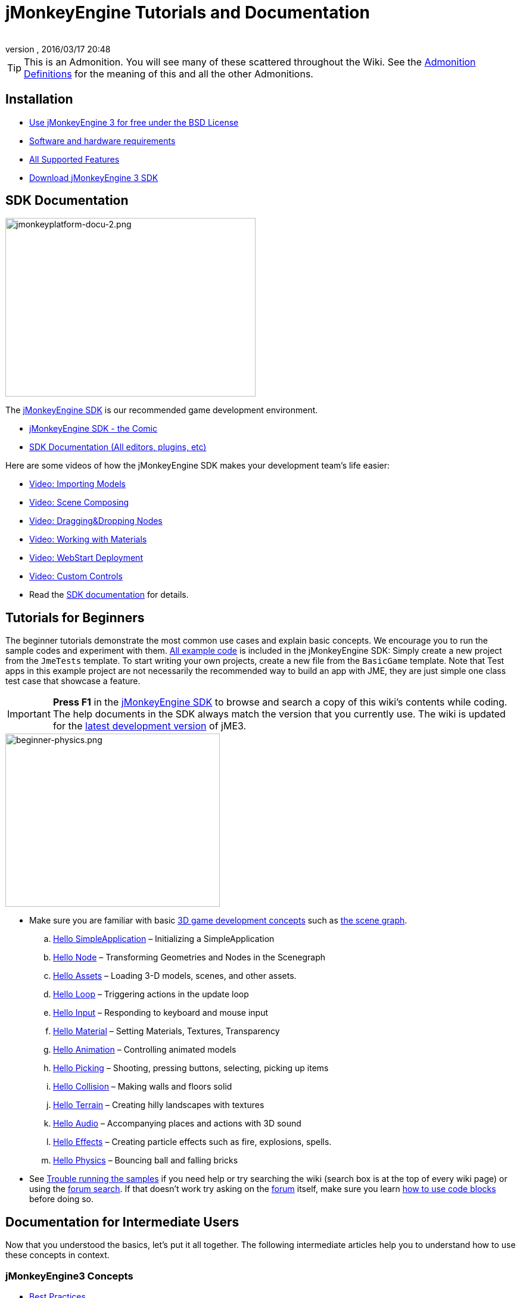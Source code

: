 = jMonkeyEngine Tutorials and Documentation
:author:
:revnumber:
:revdate: 2016/03/17 20:48
:keywords: documentation, intro, intermediate, about
:experimental:
ifdef::env-github,env-browser[:outfilesuffix: .adoc]


TIP: This is an Admonition. You will see many of these scattered throughout the Wiki. See the <<wiki/admonitions#,Admonition Definitions>> for the meaning of this and all the other Admonitions.


== Installation

*  <<bsd_license#,Use jMonkeyEngine 3 for free under the BSD License>>
*  <<jme3/requirements#,Software and hardware requirements>>
*  <<jme3/features#,All Supported Features>>
*  link:https://github.com/jMonkeyEngine/sdk#jmonkeyengine-software-development-kit-sdk-[Download jMonkeyEngine 3 SDK]

== SDK Documentation

[.right]
image::sdk/jmonkeyplatform-docu-2.png[jmonkeyplatform-docu-2.png,width="420",height="300"]


The <<sdk#,jMonkeyEngine SDK>> is our recommended game development environment.

*  <<sdk/comic#,jMonkeyEngine SDK - the Comic>>
*  <<sdk#,SDK Documentation (All editors, plugins, etc)>>

Here are some videos of how the jMonkeyEngine SDK makes your development team's life easier:

*  link:http://www.youtube.com/watch?v=nL7woH40i5c[Video: Importing Models]
*  link:http://www.youtube.com/watch?v=ntPAmtsQ6eM[Video: Scene Composing]
*  link:http://www.youtube.com/watch?v=DUmgAjiNzhY[Video: Dragging&amp;Dropping Nodes]
*  link:http://www.youtube.com/watch?v=Feu3-mrpolc[Video: Working with Materials]
*  link:http://www.youtube.com/watch?v=oZnssg8TBWQ[Video: WebStart Deployment]
*  link:http://www.youtube.com/watch?v=MNDiZ9YHIpM[Video: Custom Controls]
*  Read the <<sdk#,SDK documentation>> for details.


== Tutorials for Beginners

The beginner tutorials demonstrate the most common use cases and explain basic concepts. We encourage you to run the sample codes and experiment with them. link:https://github.com/jMonkeyEngine/jmonkeyengine/tree/master/jme3-examples/src/main/java/jme3test[All example code] is included in the jMonkeyEngine SDK: Simply create a new project from the `JmeTests` template. To start writing your own projects, create a new file from the `BasicGame` template.
Note that Test apps in this example project are not necessarily the recommended way to build an app with JME, they are just simple one class test case that showcase a feature.


[IMPORTANT]
====
*Press F1* in the <<sdk#,jMonkeyEngine SDK>> to browse and search a copy of this wiki's contents while coding. The help documents in the SDK always match the version that you currently use. The wiki is updated for the link:https://github.com/jMonkeyEngine/jmonkeyengine[latest development version] of jME3.
====


[.right]
image::jme3/beginner/beginner-physics.png[beginner-physics.png,width="360",height="291"]


*  Make sure you are familiar with basic <<jme3/terminology#,3D game development concepts>> such as <<jme3/the_scene_graph#,the scene graph>>.

..  <<jme3/beginner/hello_simpleapplication#,Hello SimpleApplication>> – Initializing a SimpleApplication
..  <<jme3/beginner/hello_node#,Hello Node>> – Transforming Geometries and Nodes in the Scenegraph
..  <<jme3/beginner/hello_asset#,Hello Assets>> – Loading 3-D models, scenes, and other assets.
..  <<jme3/beginner/hello_main_event_loop#,Hello Loop>> – Triggering actions in the update loop
..  <<jme3/beginner/hello_input_system#,Hello Input>> – Responding to keyboard and mouse input
..  <<jme3/beginner/hello_material#,Hello Material>> – Setting Materials, Textures, Transparency
..  <<jme3/beginner/hello_animation#,Hello Animation>> – Controlling animated models
..  <<jme3/beginner/hello_picking#,Hello Picking>> – Shooting, pressing buttons, selecting, picking up items
..  <<jme3/beginner/hello_collision#,Hello Collision>> – Making walls and floors solid
..  <<jme3/beginner/hello_terrain#,Hello Terrain>> – Creating hilly landscapes with textures
..  <<jme3/beginner/hello_audio#,Hello Audio>> – Accompanying places and actions with 3D sound
..  <<jme3/beginner/hello_effects#,Hello Effects>> – Creating particle effects such as fire, explosions, spells.
..  <<jme3/beginner/hello_physics#,Hello Physics>> – Bouncing ball and falling bricks

*  See <<sdk/sample_code#,Trouble running the samples>> if you need help
or try searching the wiki (search box is at the top of every wiki page) or using the link:https://hub.jmonkeyengine.org/search?expanded=true[forum search]. If that doesn't work try asking on the link:https://hub.jmonkeyengine.org/search?expanded=true[forum] itself, make sure you learn https://hub.jmonkeyengine.org/[how to use code blocks] before doing so.



== Documentation for Intermediate Users

Now that you understood the basics, let's put it all together. The following intermediate articles help you to understand how to use these concepts in context.

=== jMonkeyEngine3 Concepts

*  <<jme3/intermediate/best_practices#,Best Practices>>
*  <<jme3/intermediate/simpleapplication#,SimpleApplication>>
*  <<jme3/intermediate/appsettings#,AppSettings>>
*  <<jme3/intermediate/file_types#,File Types>>
*  <<jme3/intermediate/optimization#,Optimization>>
*  <<jme3/faq#,Frequently Asked Questions (FAQ)>>

=== Maths Concepts

*  <<jme3/math_for_dummies#,jME3 Math for Dummies>>
*  <<jme3/intermediate/math#,Short 3D math &quot;cheat sheet&quot;>>
*  <<jme3/math#,jME3 math overview>>
*  <<jme3/rotate#,3-D Rotation>>
*  <<jme3/math_video_tutorials#,Videos: jME3 math video tutorial series>>

=== 3D Graphics Concepts

*  <<jme3/intermediate/multi-media_asset_pipeline#,Multi-Media Asset Pipeline>>
*  <<jme3/scenegraph_for_dummies#,3D Scene Graph for Dummies>>
**  <<jme3/beginner/hellovector#,Vector visualization &amp; vector operations>> –
*  <<jme3/terminology#,3D Graphics Terminology>>
*  <<jme3/intermediate/how_to_use_materials#,How to Use Materials>>
*  <<jme3/intermediate/transparency_sorting#,Transparency Sorting>>
*  <<jme3/external/blender#,Creating compatible models in blender>>
*  <<jme3/external/3dsmax#,Creating compatible models in 3dsmax>>

=== Game Tutorials

*  link:++https://gamedevelopment.tutsplus.com/tutorials/make-a-neon-vector-shooter-in-jmonkeyengine-the-basics--gamedev-11616++[Neon Vector Shooter tutorial on Tuts+]

=== Video Use Case Tutorials

[NOTE]
====
These videos use alpha features only available in the next release.
====

*  link:http://www.youtube.com/watch?v=-OzRZscLlHY[Video: jMonkeyEngine SDK Use Case Demo 1 (Quixote)]
**  <<jme3/advanced/sourcecode#,Source Code>>    
*  link:http://www.youtube.com/watch?v=6-YWxD3JByE[Video: jMonkeyEngine SDK Use Case Demo 2 (Models and Materials)]

Learn from sample code in link:https://github.com/jMonkeyEngine/jmonkeyengine/tree/master/jme3-examples/src/main/java/jme3test[src/main/java/jme3test] (also available in the sdk by `menu:File[New Project>JME3 Tests]`) and the example games provided by the community!


== Documentation for Advanced Users

Now that you understand the concepts, it's time to make the most of the jMonkeyEngine. Deep-dive into the +++<abbr title="Application Programming Interface">API</abbr>+++ and learn about all options, including less commonly used advanced methods. Don't over-extend yourself, developing a good game requires time and dedication. One step at a time, champ! :)

=== Controlling Game Logic

*  <<jme3/advanced/update_loop#,Update Loop>>
*  <<jme3/advanced/application_states#,Application States>>
*  <<jme3/advanced/custom_controls#,Custom Controls>>
**  link:http://www.youtube.com/watch?v=MNDiZ9YHIpM[Video: How to control any scene node]
***  <<jme3/advanced/sourcecode#,Source Code>>    
**  link:http://www.youtube.com/watch?v=-OzRZscLlHY[Video: How to remote control a character in a scene]
***  <<jme3/advanced/sourcecode#how-to-control-a-character-in-a-scene-source-code#,Source Code>>    

*  <<jme3/advanced/multithreading#,Multithreading>>

=== Managing Objects in the 3D Scene Graph

*  <<jme3/advanced/traverse_scenegraph#,Traverse SceneGraph>>
*  <<jme3/advanced/spatial#,Spatial: Node versus Geometry>>
*  <<jme3/advanced/mesh#,Mesh>>
**  <<jme3/advanced/shape#,Shape>>
**  <<jme3/advanced/3d_models#,3D Models>>
**  <<jme3/advanced/custom_meshes#,Custom Meshes>>

*  <<jme3/advanced/asset_manager#,Asset Manager>>
*  <<jme3/advanced/save_and_load#,Saving and Loading Nodes (.J3O Files)>>
*  <<jme3/advanced/collision_and_intersection#,Collision and Intersection>>
*  <<jme3/advanced/level_of_detail#,Level of Detail>>

=== Animations and Scenes

*  <<jme3/advanced/animation#,Animation>>
*  <<jme3/advanced/cinematics#,Cinematics (cutscenes, fake destruction physics)>>
*  <<jme3/advanced/motionpath#,MotionPaths and waypoints>>
*  <<jme3/external/blender#,Creating jME3 compatible 3D models in Blender>>
*  <<jme3/advanced/makehuman_blender_ogrexml_toolchain#,MakeHuman Blender OgreXML toolchain for creating and importing animated human characters>>
*  <<sdk/blender#,Converting Blender Models to JME3 (.J3o files)>>
**  link:https://www.youtube.com/watch?v=QiLCs4AKh28[Video: Import animated models from Blender 2.6 to JME3]
**  link:http://www.youtube.com/watch?v=NdjC9sCRV0s[Video: Creating and Exporting OgreXML Animations from Blender 2.61 to JME3]
**  link:https://docs.google.com/fileview?id=0B9hhZie2D-fENDBlZDU5MzgtNzlkYi00YmQzLTliNTQtNzZhYTJhYjEzNWNk&hl=en[Scene Workflow:]


*  Create jme3 compatible racing tracks in blender
**  link:http://www.youtube.com/watch?v=3481ueuDJwQ&feature=youtu.be[Video: Create jme3 compatible models in blender]

*  Exporting OgreXML scenes from Blender to JME3
**  link:https://docs.google.com/leaf?id=0B9hhZie2D-fEYmRkMTYwN2YtMzQ0My00NTM4LThhOTYtZTk1MTRlYTNjYTc3&hl=en[Animation Workflow: Create Animated UV-Mapped OgreXML Models in Blender, and use them in JME3]
***  link:http://www.youtube.com/watch?v=IDHMWsu_PqA[Video: Creating Worlds with Instances in Blender]
***  <<jme3/advanced/ogrecompatibility#,OgreCompatibility>>

*  CadNav -> Mixamo -> JME Workflow [Video]
** link:https://youtu.be/jHgAgTWIers?list=PLv6qR9TGkz8RcUr-fOHI2SksWA4BAU9TS[Part1- Download Free Human 3D Model From CadNav.com]
** link:https://youtu.be/GQJSrOpNQwI?list=PLv6qR9TGkz8RcUr-fOHI2SksWA4BAU9TS[Part 2- Rig and Animate Model in Mixamo]
** link:https://youtu.be/JzRe2Dxbcmc?list=PLv6qR9TGkz8RcUr-fOHI2SksWA4BAU9TS[Part 3- Import Model to JME]
** link:https://youtu.be/8wwDRDJop7k?list=PLv6qR9TGkz8RcUr-fOHI2SksWA4BAU9TS[Part 4- Play Animation (Final Result)]

*  <<jme3/advanced/mixamo#,Animating Blender Models With Mixamo>>


=== Materials, Light, Shadow

*  <<jme3/intermediate/how_to_use_materials#,How to Use Materials>>
*  <<jme3/advanced/j3m_material_files#,Creating .j3m Materials>>
*  <<jme3/advanced/material_definitions#,How to Use Material Definitions (.j3md)>>
*  <<jme3/advanced/materials_overview#,All Material Definition Properties>>
*  <<jme3/advanced/anisotropic_filtering#,Anisotropic Filtering for Textures>>
*  <<jme3/advanced/light_and_shadow#,Light and Shadow>>
*  <<jme3/advanced/jme3_shaders#,About JME3 and Shaders>>
*  <<jme3/advanced/jme3_shadernodes#,Shader Node System>>
*  <<jme3/advanced/jme3_srgbpipeline#,Gamma correction or sRGB pipeline>>
*  <<jme3/shader_video_tutorials#,Videos: jME3 introduction to shaders video tutorial series>>
*  link:http://www.youtube.com/watch?v=IuEMUFwdheE[Video: jME3 Material with Alpha Channel]
*  Article: Physically Based Rendering (PBR)
**  <<jme3/advanced/pbr_part1#,Physically Based Rendering – Part one>>
**  <<jme3/advanced/pbr_part2#,Physically Based Rendering – Part two>>
**  <<jme3/advanced/pbr_part3#,Physically Based Rendering – Part three>>

=== Physics Integration

*  <<jme3/advanced/physics#,Physics: Gravity, Collisions, Forces>>
*  <<jme3/advanced/bullet_multithreading#,Multi-Threaded Physics>>
*  <<jme3/advanced/physics_listeners#,Physics Listeners and Collision Detection>>
*  <<jme3/advanced/hinges_and_joints#,Hinges and Joints>>
*  <<jme3/advanced/walking_character#,Walking Character>>
*  <<jme3/advanced/ragdoll#,Ragdoll>>
*  <<jme3/advanced/vehicles#,Vehicles>>
//*  <<jme3/advanced/ray_and_sweep_tests#,Physics Rays and Sweep Tests>>
*  link:http://www.youtube.com/watch?v=yS9a9o4WzL8[Video: Mesh Tool &amp; Physics Editor]

=== Audio and Video

*  <<jme3/advanced/audio#,Audio: Playing Sounds>>
*  <<jme3/advanced/audio_environment_presets#,Audio Environment Presets>>
*  <<jme3/advanced/video#,Video: Playing Clips>>
*  <<jme3/advanced/screenshots#,Capture Screenshots>>
*  <<jme3/advanced/capture_audio_video_to_a_file#,Capture Audio/Video to a File>>

=== Post-Processor Filters and Effects

*  <<jme3/advanced/effects_overview#,Effects and Filters Overview>>
*  <<jme3/advanced/bloom_and_glow#,Bloom and Glow>>
*  <<jme3/advanced/particle_emitters#,Particle Emitters>>

=== Landscapes

*  <<jme3/advanced/sky#,Sky>>
*  <<jme3/advanced/terrain#,Terrain (TerraMonkey)>>
*  <<jme3/advanced/endless_terraingrid#,Endless Terrain (TerrainGrid)>>
*  <<jme3/advanced/terrain_collision#,Terrain Collision>>
*  <<jme3/contributions/cubes#,Cubes - A Block World Framework>>
*  <<jme3/advanced/water#,Simple Water>>
*  <<jme3/advanced/post-processor_water#,Post-Processor Water (SeaMonkey)>>
*  <<jme3/contributions/vegetationsystem#,Vegetation System>>

=== Artificial Intelligence (AI)

*  <<jme3/advanced/recast#,Recast Navigation>>
*  <<jme3/advanced/building_recast#,Updating and building Recast Native Bindings>>
*  <<jme3/advanced/monkey_brains#,Monkey Brains>>
*  <<jme3/advanced/steer_behaviours#,Steer Behaviours>>
*  <<jme3/advanced/jme3_ai#,jME3 Artificial Intelligence>>

=== Multiplayer Networking

*  <<jme3/advanced/networking#,Multiplayer Networking (SpiderMonkey)>>
*  <<jme3/advanced/headless_server#,Headless Server>>
*  <<jme3/advanced/monkey_zone#,Monkey Zone: Multi-Player Demo Code>>
*  <<jme3/advanced/open_game_finder#,Open Game Finder>>
*  <<jme3/advanced/networking_video_tutorials#,Videos: jME3 networking video tutorial series>>

=== Entity Systems

*  <<jme3/contributions/entitysystem#, The Zay-ES Entity System>>

=== Camera

*  <<jme3/advanced/camera#,Camera>>
*  <<jme3/advanced/making_the_camera_follow_a_character#,Making the Camera Follow a Character>>
*  <<jme3/advanced/remote-controlling_the_camera#,Remote-Controlling the Camera>>
*  <<jme3/advanced/multiple_camera_views#,Multiple Camera Views>>
*  <<jme3/beginner/hellochasecam#,Chase camera (aka 3rd person camera) example>>

=== User Interaction

*  <<jme3/advanced/input_handling#,Input Handling>>
**  link:https://github.com/jMonkeyEngine-Contributions/Lemur/wiki/Modules[Lemur Scene Graph Tools]
***  link:http://hub.jmonkeyengine.org/t/lemur-gems-1-inputmapper-based-camera-movement/28703[Lemur Gems #1 - Input mapper based camera movement. ]
***  link:http://hub.jmonkeyengine.org/t/lemur-gems-2-inputmapper-delegates/28710[Lemur Gems #2 - Input mapper delegates]
***  link:http://hub.jmonkeyengine.org/t/lemur-gems-3-scene-picking/28713[Lemur Gems #3 - Scene picking]


*  <<jme3/advanced/combo_moves#,Combo Moves>>
*  <<jme3/advanced/mouse_picking#,Mouse Picking: Click to Select>>

=== Graphical User Interface

*  link:https://github.com/jMonkeyEngine-Contributions/Lemur[Lemur - a native jME3 GUI library with scene graph tools]
*  <<jme3/contributions/tonegodgui#,tonegodGUI - a native jME3 GUI library>>
*  <<jme3/advanced/nifty_gui#,Nifty GUI - JME3 Integration Tutorial>>
*  <<jme3/advanced/nifty_gui_best_practices#,Nifty GUI - Best Practices>>
*  <<jme3/advanced/nifty_gui_scenarios#,Nifty GUI Scenarios (Load Screen etc)>>
*  <<jme3/advanced/hud#,Head-Up Display (HUD)>>
*  <<jme3/advanced/localization#,Localization>>
*  <<jme3/advanced/swing_canvas#,Swing Canvas>>

=== Custom Rendering

//*  <<jme3/advanced/jme3_forwardrendering#,Forward Rendering process>>
*  <<jme3/advanced/jme3_renderbuckets#,Render Buckets>>

=== Custom Tools

*  <<jme3/tools/navigation#,Mercator Projection Tool (Marine Navigation)>>
*  <<jme3/tools/charts#,Visualizing Maps in JME3 (Marine Charts)>>
*  <<jme3/advanced/atom_framework#,Atom framework. Mash-up of other plugins>>

=== Logging and Debugging

*  <<jme3/advanced/logging#,Logging>>
*  <<sdk/log_files#,Log Files>>
*  <<jme3/advanced/read_graphic_card_capabilites#,Read Graphic Card Capabilites>>
*  <<jme3/advanced/debugging#,Debugging with Wireframes>>

=== Android specific development

*  <<jme3/advanced/android#,Android Project Cheat Sheet>>

=== Deployment

*  <<jme3/android#,Android>>
*  <<sdk/application_deployment#,Application Deployment (using jMonkeyEngine SDK)>>
*  <<jme3/webstart#,WebStart Deployment (without jMonkeyEngine SDK)>>

=== Scripting

*  <<jme3/scripting#, Groovy scripting>>

=== Virtual Reality &amp; Simulation

*  <<jme3/virtualreality#, Virtual Reality. OpenCV &amp; JavaCV>>

=== jMonkey User Contributions

*  <<jme3/contributions#, Contributions - User made utilities to add functionality to the engine.>>

=== Sample Projects

*  <<sdk/sample_code#,JmeTests>> – The "`official`" sample project JmeTests.
*  link:http://code.google.com/p/jmonkeyengine/source/browse/BookSamples/#BookSamples%2Fsrc[BookSamples] – Some more jME3 code samples

These code examples are not supported by the core team and we cannot guarantee their correctness:

*  <<jme3/user_examples_project#,User Examples Project>> – The jME3 users examples project.
*  <<jme3/shaderblow_project#,ShaderBlow Project>> – The jME3 users shaders project.
*  <<jme3/rise_of_mutants_project#,Rise of Mutants Project>> – Rise of Mutants Project by BigBoots Team.
*  <<jme3/atomixtuts#,atomixtuts>> – Atomix Tutorial Series
*  link:http://code.google.com/p/street-rally-3d/source/browse/#svn%2Ftrunk%2Fsrc%2Fsr3d[Street rally 3d source code] – A racing game programmed by rhymez.


== Feedback

jME3 is in development; if a tutorial doesn't work as expected, try using the latest daily build. If that doesn't "`fix`" it then:

*  <<report_bugs#,Report bugs or issues>>
*  link:https://hub.jmonkeyengine.org/[Ask (and Answer!) Questions on the Forum]
